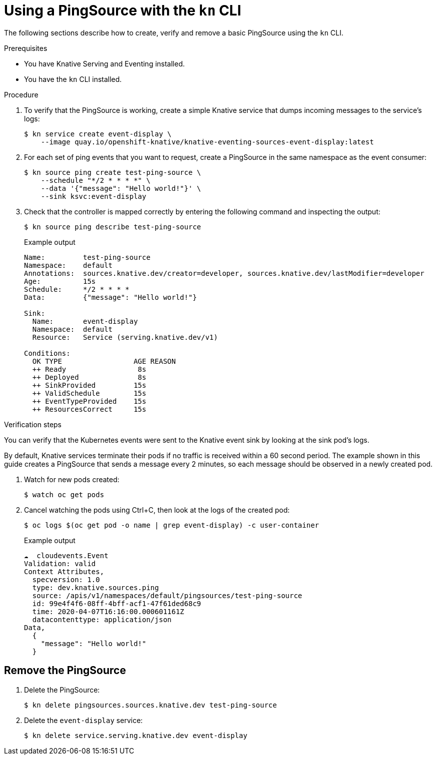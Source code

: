 // Module included in the following assemblies:
//
// * serverless/event_workflows/serverless-pingsource.adoc

[id="serverless-pingsource-kn_{context}"]
= Using a PingSource with the `kn` CLI

The following sections describe how to create, verify and remove a basic PingSource using the `kn` CLI.

.Prerequisites

* You have Knative Serving and Eventing installed.
* You have the `kn` CLI installed.

.Procedure

. To verify that the PingSource is working, create a simple Knative
service that dumps incoming messages to the service's logs:
+

[source,terminal]
----
$ kn service create event-display \
    --image quay.io/openshift-knative/knative-eventing-sources-event-display:latest
----

. For each set of ping events that you want to request, create a PingSource in the same namespace as the event consumer:
+

[source,terminal]
----
$ kn source ping create test-ping-source \
    --schedule "*/2 * * * *" \
    --data '{"message": "Hello world!"}' \
    --sink ksvc:event-display
----

. Check that the controller is mapped correctly by entering the following command and inspecting the output:
+

[source,terminal]
----
$ kn source ping describe test-ping-source
----

+
.Example output
+

[source,terminal]
----
Name:         test-ping-source
Namespace:    default
Annotations:  sources.knative.dev/creator=developer, sources.knative.dev/lastModifier=developer
Age:          15s
Schedule:     */2 * * * *
Data:         {"message": "Hello world!"}

Sink:
  Name:       event-display
  Namespace:  default
  Resource:   Service (serving.knative.dev/v1)

Conditions:
  OK TYPE                 AGE REASON
  ++ Ready                 8s
  ++ Deployed              8s
  ++ SinkProvided         15s
  ++ ValidSchedule        15s
  ++ EventTypeProvided    15s
  ++ ResourcesCorrect     15s
----

.Verification steps

You can verify that the Kubernetes events were sent to the Knative event sink by looking at the sink pod's logs.

By default, Knative services terminate their pods if no traffic is received within a 60 second period.
The example shown in this guide creates a PingSource that sends a message every 2 minutes, so each message should be observed in a newly created pod.

. Watch for new pods created:
+

[source,terminal]
----
$ watch oc get pods
----

. Cancel watching the pods using Ctrl+C, then look at the logs of the created pod:
+

[source,terminal]
----
$ oc logs $(oc get pod -o name | grep event-display) -c user-container
----

+
.Example output
+

[source,terminal]
----
☁️  cloudevents.Event
Validation: valid
Context Attributes,
  specversion: 1.0
  type: dev.knative.sources.ping
  source: /apis/v1/namespaces/default/pingsources/test-ping-source
  id: 99e4f4f6-08ff-4bff-acf1-47f61ded68c9
  time: 2020-04-07T16:16:00.000601161Z
  datacontenttype: application/json
Data,
  {
    "message": "Hello world!"
  }
----

[id="pingsource-remove-kn_{context}"]
== Remove the PingSource

. Delete the PingSource:
+

[source,terminal]
----
$ kn delete pingsources.sources.knative.dev test-ping-source
----

. Delete the `event-display` service:
+

[source,terminal]
----
$ kn delete service.serving.knative.dev event-display
----
